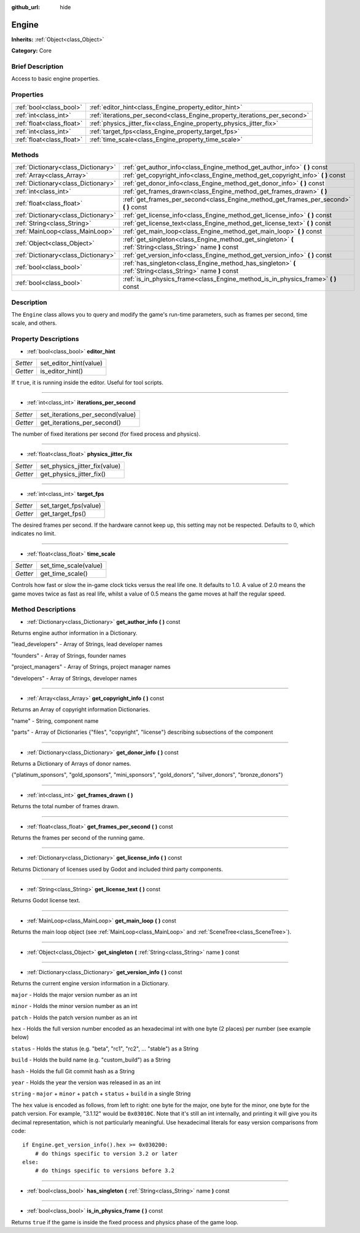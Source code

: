:github_url: hide

.. Generated automatically by doc/tools/makerst.py in Godot's source tree.
.. DO NOT EDIT THIS FILE, but the Engine.xml source instead.
.. The source is found in doc/classes or modules/<name>/doc_classes.

.. _class_Engine:

Engine
======

**Inherits:** :ref:`Object<class_Object>`

**Category:** Core

Brief Description
-----------------

Access to basic engine properties.

Properties
----------

+---------------------------+---------------------------------------------------------------------------+
| :ref:`bool<class_bool>`   | :ref:`editor_hint<class_Engine_property_editor_hint>`                     |
+---------------------------+---------------------------------------------------------------------------+
| :ref:`int<class_int>`     | :ref:`iterations_per_second<class_Engine_property_iterations_per_second>` |
+---------------------------+---------------------------------------------------------------------------+
| :ref:`float<class_float>` | :ref:`physics_jitter_fix<class_Engine_property_physics_jitter_fix>`       |
+---------------------------+---------------------------------------------------------------------------+
| :ref:`int<class_int>`     | :ref:`target_fps<class_Engine_property_target_fps>`                       |
+---------------------------+---------------------------------------------------------------------------+
| :ref:`float<class_float>` | :ref:`time_scale<class_Engine_property_time_scale>`                       |
+---------------------------+---------------------------------------------------------------------------+

Methods
-------

+-------------------------------------+------------------------------------------------------------------------------------------------------------+
| :ref:`Dictionary<class_Dictionary>` | :ref:`get_author_info<class_Engine_method_get_author_info>` **(** **)** const                              |
+-------------------------------------+------------------------------------------------------------------------------------------------------------+
| :ref:`Array<class_Array>`           | :ref:`get_copyright_info<class_Engine_method_get_copyright_info>` **(** **)** const                        |
+-------------------------------------+------------------------------------------------------------------------------------------------------------+
| :ref:`Dictionary<class_Dictionary>` | :ref:`get_donor_info<class_Engine_method_get_donor_info>` **(** **)** const                                |
+-------------------------------------+------------------------------------------------------------------------------------------------------------+
| :ref:`int<class_int>`               | :ref:`get_frames_drawn<class_Engine_method_get_frames_drawn>` **(** **)**                                  |
+-------------------------------------+------------------------------------------------------------------------------------------------------------+
| :ref:`float<class_float>`           | :ref:`get_frames_per_second<class_Engine_method_get_frames_per_second>` **(** **)** const                  |
+-------------------------------------+------------------------------------------------------------------------------------------------------------+
| :ref:`Dictionary<class_Dictionary>` | :ref:`get_license_info<class_Engine_method_get_license_info>` **(** **)** const                            |
+-------------------------------------+------------------------------------------------------------------------------------------------------------+
| :ref:`String<class_String>`         | :ref:`get_license_text<class_Engine_method_get_license_text>` **(** **)** const                            |
+-------------------------------------+------------------------------------------------------------------------------------------------------------+
| :ref:`MainLoop<class_MainLoop>`     | :ref:`get_main_loop<class_Engine_method_get_main_loop>` **(** **)** const                                  |
+-------------------------------------+------------------------------------------------------------------------------------------------------------+
| :ref:`Object<class_Object>`         | :ref:`get_singleton<class_Engine_method_get_singleton>` **(** :ref:`String<class_String>` name **)** const |
+-------------------------------------+------------------------------------------------------------------------------------------------------------+
| :ref:`Dictionary<class_Dictionary>` | :ref:`get_version_info<class_Engine_method_get_version_info>` **(** **)** const                            |
+-------------------------------------+------------------------------------------------------------------------------------------------------------+
| :ref:`bool<class_bool>`             | :ref:`has_singleton<class_Engine_method_has_singleton>` **(** :ref:`String<class_String>` name **)** const |
+-------------------------------------+------------------------------------------------------------------------------------------------------------+
| :ref:`bool<class_bool>`             | :ref:`is_in_physics_frame<class_Engine_method_is_in_physics_frame>` **(** **)** const                      |
+-------------------------------------+------------------------------------------------------------------------------------------------------------+

Description
-----------

The ``Engine`` class allows you to query and modify the game's run-time parameters, such as frames per second, time scale, and others.

Property Descriptions
---------------------

.. _class_Engine_property_editor_hint:

- :ref:`bool<class_bool>` **editor_hint**

+----------+------------------------+
| *Setter* | set_editor_hint(value) |
+----------+------------------------+
| *Getter* | is_editor_hint()       |
+----------+------------------------+

If ``true``, it is running inside the editor. Useful for tool scripts.

----

.. _class_Engine_property_iterations_per_second:

- :ref:`int<class_int>` **iterations_per_second**

+----------+----------------------------------+
| *Setter* | set_iterations_per_second(value) |
+----------+----------------------------------+
| *Getter* | get_iterations_per_second()      |
+----------+----------------------------------+

The number of fixed iterations per second (for fixed process and physics).

----

.. _class_Engine_property_physics_jitter_fix:

- :ref:`float<class_float>` **physics_jitter_fix**

+----------+-------------------------------+
| *Setter* | set_physics_jitter_fix(value) |
+----------+-------------------------------+
| *Getter* | get_physics_jitter_fix()      |
+----------+-------------------------------+

----

.. _class_Engine_property_target_fps:

- :ref:`int<class_int>` **target_fps**

+----------+-----------------------+
| *Setter* | set_target_fps(value) |
+----------+-----------------------+
| *Getter* | get_target_fps()      |
+----------+-----------------------+

The desired frames per second. If the hardware cannot keep up, this setting may not be respected. Defaults to 0, which indicates no limit.

----

.. _class_Engine_property_time_scale:

- :ref:`float<class_float>` **time_scale**

+----------+-----------------------+
| *Setter* | set_time_scale(value) |
+----------+-----------------------+
| *Getter* | get_time_scale()      |
+----------+-----------------------+

Controls how fast or slow the in-game clock ticks versus the real life one. It defaults to 1.0. A value of 2.0 means the game moves twice as fast as real life, whilst a value of 0.5 means the game moves at half the regular speed.

Method Descriptions
-------------------

.. _class_Engine_method_get_author_info:

- :ref:`Dictionary<class_Dictionary>` **get_author_info** **(** **)** const

Returns engine author information in a Dictionary.

"lead_developers" - Array of Strings, lead developer names

"founders" - Array of Strings, founder names

"project_managers" - Array of Strings, project manager names

"developers" - Array of Strings, developer names

----

.. _class_Engine_method_get_copyright_info:

- :ref:`Array<class_Array>` **get_copyright_info** **(** **)** const

Returns an Array of copyright information Dictionaries.

"name" - String, component name

"parts" - Array of Dictionaries {"files", "copyright", "license"} describing subsections of the component

----

.. _class_Engine_method_get_donor_info:

- :ref:`Dictionary<class_Dictionary>` **get_donor_info** **(** **)** const

Returns a Dictionary of Arrays of donor names.

{"platinum_sponsors", "gold_sponsors", "mini_sponsors", "gold_donors", "silver_donors", "bronze_donors"}

----

.. _class_Engine_method_get_frames_drawn:

- :ref:`int<class_int>` **get_frames_drawn** **(** **)**

Returns the total number of frames drawn.

----

.. _class_Engine_method_get_frames_per_second:

- :ref:`float<class_float>` **get_frames_per_second** **(** **)** const

Returns the frames per second of the running game.

----

.. _class_Engine_method_get_license_info:

- :ref:`Dictionary<class_Dictionary>` **get_license_info** **(** **)** const

Returns Dictionary of licenses used by Godot and included third party components.

----

.. _class_Engine_method_get_license_text:

- :ref:`String<class_String>` **get_license_text** **(** **)** const

Returns Godot license text.

----

.. _class_Engine_method_get_main_loop:

- :ref:`MainLoop<class_MainLoop>` **get_main_loop** **(** **)** const

Returns the main loop object (see :ref:`MainLoop<class_MainLoop>` and :ref:`SceneTree<class_SceneTree>`).

----

.. _class_Engine_method_get_singleton:

- :ref:`Object<class_Object>` **get_singleton** **(** :ref:`String<class_String>` name **)** const

----

.. _class_Engine_method_get_version_info:

- :ref:`Dictionary<class_Dictionary>` **get_version_info** **(** **)** const

Returns the current engine version information in a Dictionary.

``major``    - Holds the major version number as an int

``minor``    - Holds the minor version number as an int

``patch``    - Holds the patch version number as an int

``hex``      - Holds the full version number encoded as an hexadecimal int with one byte (2 places) per number (see example below)

``status``   - Holds the status (e.g. "beta", "rc1", "rc2", ... "stable") as a String

``build``    - Holds the build name (e.g. "custom_build") as a String

``hash``     - Holds the full Git commit hash as a String

``year``     - Holds the year the version was released in as an int

``string``   - ``major`` + ``minor`` + ``patch`` + ``status`` + ``build`` in a single String

The ``hex`` value is encoded as follows, from left to right: one byte for the major, one byte for the minor, one byte for the patch version. For example, "3.1.12" would be ``0x03010C``. Note that it's still an int internally, and printing it will give you its decimal representation, which is not particularly meaningful. Use hexadecimal literals for easy version comparisons from code:

::

    if Engine.get_version_info().hex >= 0x030200:
        # do things specific to version 3.2 or later
    else:
        # do things specific to versions before 3.2

----

.. _class_Engine_method_has_singleton:

- :ref:`bool<class_bool>` **has_singleton** **(** :ref:`String<class_String>` name **)** const

----

.. _class_Engine_method_is_in_physics_frame:

- :ref:`bool<class_bool>` **is_in_physics_frame** **(** **)** const

Returns ``true`` if the game is inside the fixed process and physics phase of the game loop.

